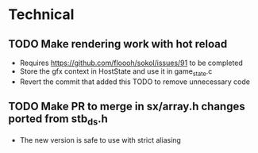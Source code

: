 * Technical
** TODO Make rendering work with hot reload
   - Requires https://github.com/floooh/sokol/issues/91 to be completed
   - Store the gfx context in HostState and use it in game_state.c
   - Revert the commit that added this TODO to remove unnecessary code
** TODO Make PR to merge in sx/array.h changes ported from stb_ds.h
   - The new version is safe to use with strict aliasing
